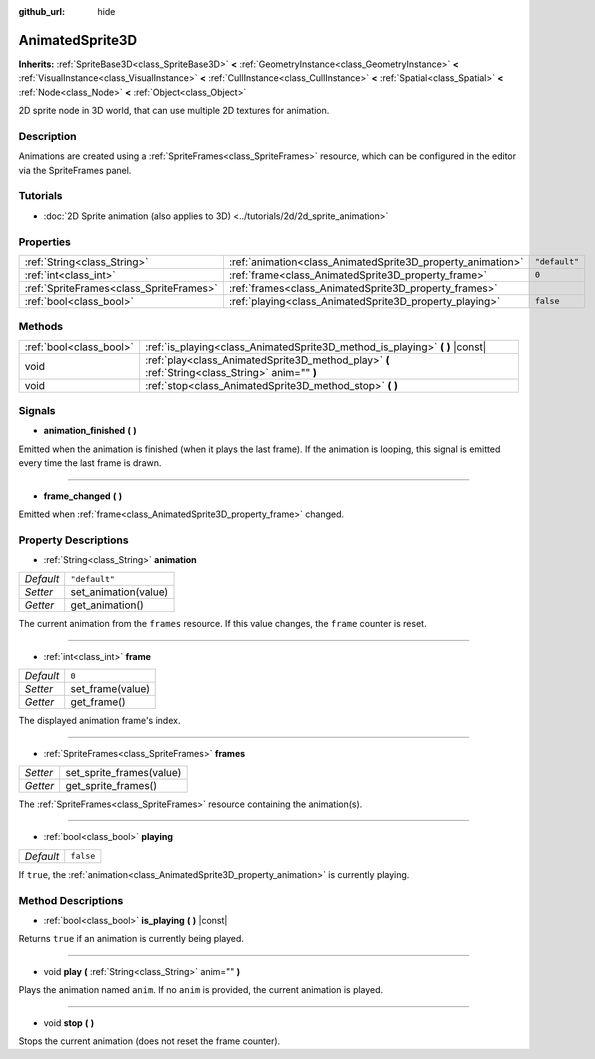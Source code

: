 :github_url: hide

.. DO NOT EDIT THIS FILE!!!
.. Generated automatically from Godot engine sources.
.. Generator: https://github.com/godotengine/godot/tree/3.5/doc/tools/make_rst.py.
.. XML source: https://github.com/godotengine/godot/tree/3.5/doc/classes/AnimatedSprite3D.xml.

.. _class_AnimatedSprite3D:

AnimatedSprite3D
================

**Inherits:** :ref:`SpriteBase3D<class_SpriteBase3D>` **<** :ref:`GeometryInstance<class_GeometryInstance>` **<** :ref:`VisualInstance<class_VisualInstance>` **<** :ref:`CullInstance<class_CullInstance>` **<** :ref:`Spatial<class_Spatial>` **<** :ref:`Node<class_Node>` **<** :ref:`Object<class_Object>`

2D sprite node in 3D world, that can use multiple 2D textures for animation.

Description
-----------

Animations are created using a :ref:`SpriteFrames<class_SpriteFrames>` resource, which can be configured in the editor via the SpriteFrames panel.

Tutorials
---------

- :doc:`2D Sprite animation (also applies to 3D) <../tutorials/2d/2d_sprite_animation>`

Properties
----------

+-----------------------------------------+-------------------------------------------------------------+---------------+
| :ref:`String<class_String>`             | :ref:`animation<class_AnimatedSprite3D_property_animation>` | ``"default"`` |
+-----------------------------------------+-------------------------------------------------------------+---------------+
| :ref:`int<class_int>`                   | :ref:`frame<class_AnimatedSprite3D_property_frame>`         | ``0``         |
+-----------------------------------------+-------------------------------------------------------------+---------------+
| :ref:`SpriteFrames<class_SpriteFrames>` | :ref:`frames<class_AnimatedSprite3D_property_frames>`       |               |
+-----------------------------------------+-------------------------------------------------------------+---------------+
| :ref:`bool<class_bool>`                 | :ref:`playing<class_AnimatedSprite3D_property_playing>`     | ``false``     |
+-----------------------------------------+-------------------------------------------------------------+---------------+

Methods
-------

+-------------------------+-------------------------------------------------------------------------------------------------+
| :ref:`bool<class_bool>` | :ref:`is_playing<class_AnimatedSprite3D_method_is_playing>` **(** **)** |const|                 |
+-------------------------+-------------------------------------------------------------------------------------------------+
| void                    | :ref:`play<class_AnimatedSprite3D_method_play>` **(** :ref:`String<class_String>` anim="" **)** |
+-------------------------+-------------------------------------------------------------------------------------------------+
| void                    | :ref:`stop<class_AnimatedSprite3D_method_stop>` **(** **)**                                     |
+-------------------------+-------------------------------------------------------------------------------------------------+

Signals
-------

.. _class_AnimatedSprite3D_signal_animation_finished:

- **animation_finished** **(** **)**

Emitted when the animation is finished (when it plays the last frame). If the animation is looping, this signal is emitted every time the last frame is drawn.

----

.. _class_AnimatedSprite3D_signal_frame_changed:

- **frame_changed** **(** **)**

Emitted when :ref:`frame<class_AnimatedSprite3D_property_frame>` changed.

Property Descriptions
---------------------

.. _class_AnimatedSprite3D_property_animation:

- :ref:`String<class_String>` **animation**

+-----------+----------------------+
| *Default* | ``"default"``        |
+-----------+----------------------+
| *Setter*  | set_animation(value) |
+-----------+----------------------+
| *Getter*  | get_animation()      |
+-----------+----------------------+

The current animation from the ``frames`` resource. If this value changes, the ``frame`` counter is reset.

----

.. _class_AnimatedSprite3D_property_frame:

- :ref:`int<class_int>` **frame**

+-----------+------------------+
| *Default* | ``0``            |
+-----------+------------------+
| *Setter*  | set_frame(value) |
+-----------+------------------+
| *Getter*  | get_frame()      |
+-----------+------------------+

The displayed animation frame's index.

----

.. _class_AnimatedSprite3D_property_frames:

- :ref:`SpriteFrames<class_SpriteFrames>` **frames**

+----------+--------------------------+
| *Setter* | set_sprite_frames(value) |
+----------+--------------------------+
| *Getter* | get_sprite_frames()      |
+----------+--------------------------+

The :ref:`SpriteFrames<class_SpriteFrames>` resource containing the animation(s).

----

.. _class_AnimatedSprite3D_property_playing:

- :ref:`bool<class_bool>` **playing**

+-----------+-----------+
| *Default* | ``false`` |
+-----------+-----------+

If ``true``, the :ref:`animation<class_AnimatedSprite3D_property_animation>` is currently playing.

Method Descriptions
-------------------

.. _class_AnimatedSprite3D_method_is_playing:

- :ref:`bool<class_bool>` **is_playing** **(** **)** |const|

Returns ``true`` if an animation is currently being played.

----

.. _class_AnimatedSprite3D_method_play:

- void **play** **(** :ref:`String<class_String>` anim="" **)**

Plays the animation named ``anim``. If no ``anim`` is provided, the current animation is played.

----

.. _class_AnimatedSprite3D_method_stop:

- void **stop** **(** **)**

Stops the current animation (does not reset the frame counter).

.. |virtual| replace:: :abbr:`virtual (This method should typically be overridden by the user to have any effect.)`
.. |const| replace:: :abbr:`const (This method has no side effects. It doesn't modify any of the instance's member variables.)`
.. |vararg| replace:: :abbr:`vararg (This method accepts any number of arguments after the ones described here.)`
